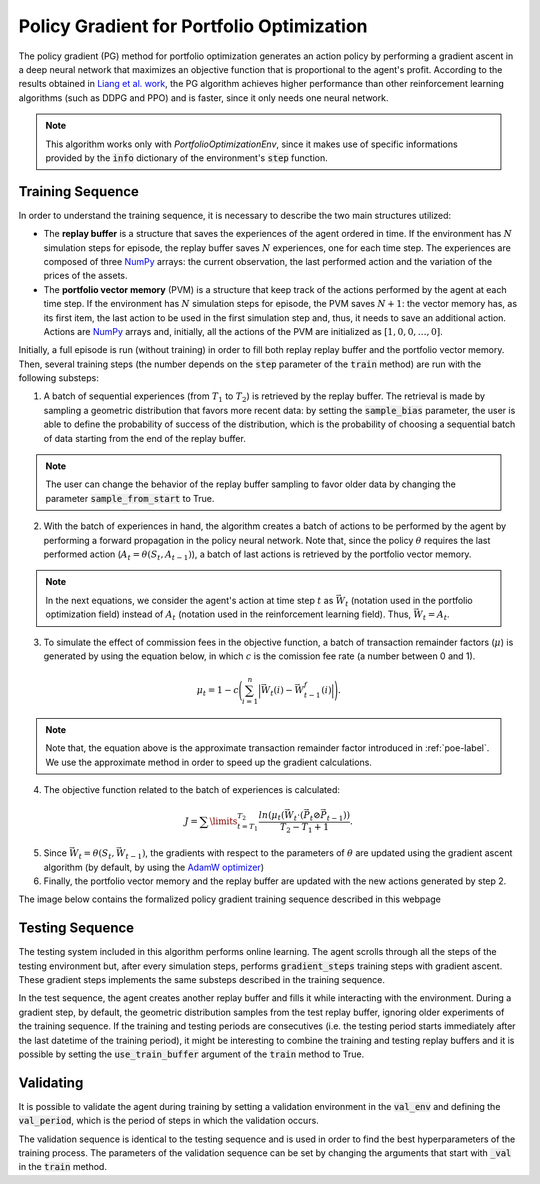 Policy Gradient for Portfolio Optimization
==========================================

The policy gradient (PG) method for portfolio optimization generates an action policy by performing a gradient ascent in a deep neural network that maximizes an objective function that is proportional to the agent's profit. According to the results obtained in `Liang et al. work <http://arxiv.org/abs/1808.09940>`_, the PG algorithm achieves higher performance than other reinforcement learning algorithms (such as DDPG and PPO) and is faster, since it only needs one neural network.

.. note::

    This algorithm works only with *PortfolioOptimizationEnv*, since it makes use of specific informations provided by the :code:`info` dictionary of the environment's :code:`step` function. 

Training Sequence
-----------------

In order to understand the training sequence, it is necessary to describe the two main structures utilized:

- The **replay buffer** is a structure that saves the experiences of the agent ordered in time. If the environment has :math:`N` simulation steps for episode, the replay buffer saves :math:`N` experiences, one for each time step. The experiences are composed of three `NumPy <https://numpy.org/>`__ arrays: the current observation, the last performed action and the variation of the prices of the assets.
- The **portfolio vector memory** (PVM) is a structure that keep track of the actions performed by the agent at each time step. If the environment has :math:`N` simulation steps for episode, the PVM saves :math:`N+1`: the vector memory has, as its first item, the last action to be used in the first simulation step and, thus, it needs to save an additional action. Actions are `NumPy <https://numpy.org/>`__ arrays and, initially, all the actions of the PVM are initialized as :math:`[1, 0, 0, \dots, 0]`.

Initially, a full episode is run (without training) in order to fill both replay replay buffer and the portfolio vector memory. Then, several training steps (the number depends on the :code:`step` parameter of the :code:`train` method) are run with the following substeps:

1. A batch of sequential experiences (from :math:`T_{1}` to :math:`T_{2}`) is retrieved by the replay buffer. The retrieval is made by sampling a geometric distribution that favors more recent data: by setting the :code:`sample_bias` parameter, the user is able to define the probability of success of the distribution, which is the probability of choosing a sequential batch of data starting from the end of the replay buffer.

.. note::

    The user can change the behavior of the replay buffer sampling to favor older data by changing the parameter :code:`sample_from_start` to True.

2. With the batch of experiences in hand, the algorithm creates a batch of actions to be performed by the agent by performing a forward propagation in the policy neural network. Note that, since the policy :math:`\theta` requires the last performed action (:math:`A_{t} = \theta(S_{t}, A_{t-1})`), a batch of last actions is retrieved by the portfolio vector memory.

.. note::

    In the next equations, we consider the agent's action at time step :math:`t` as :math:`\vec{W_{t}}` (notation used in the portfolio optimization field) instead of :math:`A_{t}` (notation used in the reinforcement learning field). Thus, :math:`\vec{W_{t}} = A_{t}`.

3. To simulate the effect of commission fees in the objective function, a batch of transaction remainder factors (:math:`\mu`) is generated by using the equation below, in which :math:`c` is the comission fee rate (a number between 0 and 1).

.. math::

    \mu_{t} = 1 - c\Bigg(\sum_{i=1}^{n} \Big|\vec{W_{t}}(i) - \vec{W_{t-1}^{f}}(i)\Big|\Bigg).

.. note::

    Note that, the equation above is the approximate transaction remainder factor introduced in :ref:`poe-label`. We use the approximate method in order to speed up the gradient calculations.

4. The objective function related to the batch of experiences is calculated:

.. math::

    J = \sum\limits_{t=T_{1}}^{T_{2}} \frac{ln(\mu_{t}(\vec{W_{t}} \cdot (\vec{P_{t}} \oslash \vec{P_{t-1}}))}{T_{2} - T_{1} + 1}.

5. Since :math:`\vec{W_{t}} = \theta(S_{t}, \vec{W_{t-1}})`, the gradients with respect to the parameters of :math:`\theta` are updated using the gradient ascent algorithm (by default, by using the `AdamW optimizer <https://arxiv.org/abs/1711.05101>`_)

6. Finally, the portfolio vector memory and the replay buffer are updated with the new actions generated by step 2.

The image below contains the formalized policy gradient training sequence described in this webpage

.. image:: pg_algorithm.png
   :width: 800
   :alt: Description of the Policy Gradient algorithm during training.

Testing Sequence
----------------

The testing system included in this algorithm performs online learning. The agent scrolls through all the steps of the testing environment but, after every simulation steps, performs :code:`gradient_steps` training steps with gradient ascent. These gradient steps implements the same substeps described in the training sequence.

In the test sequence, the agent creates another replay buffer and fills it while interacting with the environment. During a gradient step, by default, the geometric distribution samples from the test replay buffer, ignoring older experiments of the training sequence. If the training and testing periods are consecutives (i.e. the testing period starts immediately after the last datetime of the training period), it might be interesting to combine the training and testing replay buffers and it is possible by setting the :code:`use_train_buffer` argument of the :code:`train` method to True.

Validating
----------

It is possible to validate the agent during training by setting a validation environment in the :code:`val_env` and defining the :code:`val_period`, which is the period of steps in which the validation occurs.

The validation sequence is identical to the testing sequence and is used in order to find the best hyperparameters of the training process. The parameters of the validation sequence can be set by changing the arguments that start with :code:`_val` in the :code:`train` method.